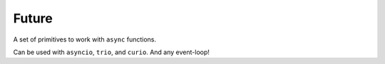 Future
======

A set of primitives to work with ``async`` functions.

Can be used with ``asyncio``, ``trio``, and ``curio``.
And any event-loop!
